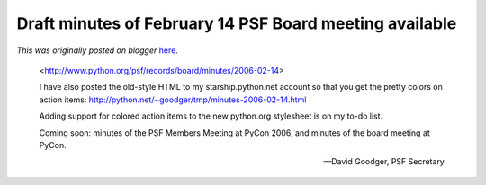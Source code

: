.. post:: 2006-03-13
   :tags: post, legacy-blogger
   :author: Python Software Foundation
   :category: Legacy
   :location: World
   :language: en

Draft minutes of February 14 PSF Board meeting available
========================================================

*This was originally posted on blogger* `here <https://pyfound.blogspot.com/2006/03/draft-minutes-of-february-14-psf-board.html>`_.


    <http://www.python.org/psf/records/board/minutes/2006-02-14>
    
    I have also posted the old-style HTML to my starship.python.net account so that
    you get the pretty colors on action items: `http://python.net/~goodger/tmp/minutes-2006-02-14.html <http://python.net/%7Egoodger/tmp/minutes-2006-02-14.html>`_
    
    Adding support for colored action items to the new python.org stylesheet is on my to-do list.
    
    Coming soon: minutes of the PSF Members Meeting at PyCon 2006, and minutes of the board meeting at PyCon.
    
    — David Goodger, PSF Secretary


